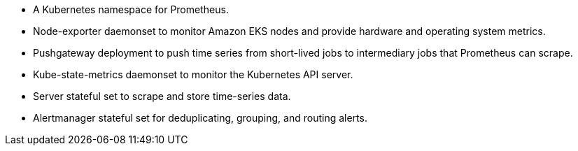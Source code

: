 // Add bullet points for any additional components that are included in the deployment. Make sure that the additional components are also represented in the architecture diagram. End each bullet with a period.
* A Kubernetes namespace for Prometheus.
* Node-exporter daemonset to monitor Amazon EKS nodes and provide hardware and operating system metrics.
* Pushgateway deployment to push time series from short-lived jobs to intermediary jobs that Prometheus can scrape.
* Kube-state-metrics daemonset to monitor the Kubernetes API server. 
* Server stateful set to scrape and store time-series data.
* Alertmanager stateful set for deduplicating, grouping, and routing alerts.
